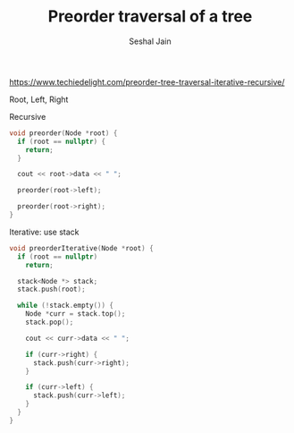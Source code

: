 #+TITLE: Preorder traversal of a tree
#+AUTHOR: Seshal Jain
#+TAGS[]: bt
https://www.techiedelight.com/preorder-tree-traversal-iterative-recursive/

Root, Left, Right

Recursive
#+begin_src cpp
void preorder(Node *root) {
  if (root == nullptr) {
    return;
  }

  cout << root->data << " ";

  preorder(root->left);

  preorder(root->right);
}
#+end_src

Iterative: use stack
#+begin_src cpp
void preorderIterative(Node *root) {
  if (root == nullptr)
    return;

  stack<Node *> stack;
  stack.push(root);

  while (!stack.empty()) {
    Node *curr = stack.top();
    stack.pop();

    cout << curr->data << " ";

    if (curr->right) {
      stack.push(curr->right);
    }

    if (curr->left) {
      stack.push(curr->left);
    }
  }
}
#+end_src

